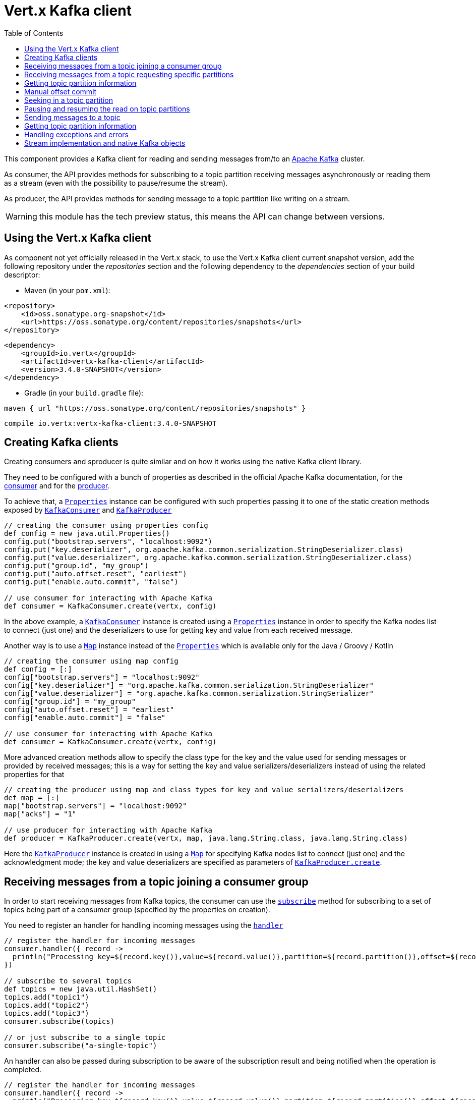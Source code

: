 = Vert.x Kafka client
:toc: left

This component provides a Kafka client for reading and sending messages from/to an link:https://kafka.apache.org/[Apache Kafka] cluster.

As consumer, the API provides methods for subscribing to a topic partition receiving
messages asynchronously or reading them as a stream (even with the possibility to pause/resume the stream).

As producer, the API provides methods for sending message to a topic partition like writing on a stream.

WARNING: this module has the tech preview status, this means the API can change between versions.

== Using the Vert.x Kafka client

As component not yet officially released in the Vert.x stack, to use the Vert.x Kafka client current snapshot version,
add the following repository under the _repositories_ section and the following dependency to the _dependencies_ section
of your build descriptor:

* Maven (in your `pom.xml`):

[source,xml,subs="+attributes"]
----
<repository>
    <id>oss.sonatype.org-snapshot</id>
    <url>https://oss.sonatype.org/content/repositories/snapshots</url>
</repository>
----

[source,xml,subs="+attributes"]
----
<dependency>
    <groupId>io.vertx</groupId>
    <artifactId>vertx-kafka-client</artifactId>
    <version>3.4.0-SNAPSHOT</version>
</dependency>
----

* Gradle (in your `build.gradle` file):

[source,groovy,subs="+attributes"]
----
maven { url "https://oss.sonatype.org/content/repositories/snapshots" }
----

[source,groovy,subs="+attributes"]
----
compile io.vertx:vertx-kafka-client:3.4.0-SNAPSHOT
----

== Creating Kafka clients

Creating consumers and sproducer is quite similar and on how it works using the native Kafka client library.

They need to be configured with a bunch of properties as described in the official
Apache Kafka documentation, for the link:https://kafka.apache.org/documentation/#newconsumerconfigs[consumer] and
for the link:https://kafka.apache.org/documentation/#producerconfigs[producer].

To achieve that, a `link:../../apidocs/java/util/Properties.html[Properties]` instance can be configured with such properties passing it to one of the
static creation methods exposed by `link:../../apidocs/io/vertx/kafka/client/consumer/KafkaConsumer.html[KafkaConsumer]` and
`link:../../apidocs/io/vertx/kafka/client/producer/KafkaProducer.html[KafkaProducer]`

[source,groovy]
----

// creating the consumer using properties config
def config = new java.util.Properties()
config.put("bootstrap.servers", "localhost:9092")
config.put("key.deserializer", org.apache.kafka.common.serialization.StringDeserializer.class)
config.put("value.deserializer", org.apache.kafka.common.serialization.StringDeserializer.class)
config.put("group.id", "my_group")
config.put("auto.offset.reset", "earliest")
config.put("enable.auto.commit", "false")

// use consumer for interacting with Apache Kafka
def consumer = KafkaConsumer.create(vertx, config)

----

In the above example, a `link:../../apidocs/io/vertx/kafka/client/consumer/KafkaConsumer.html[KafkaConsumer]` instance is created using
a `link:../../apidocs/java/util/Properties.html[Properties]` instance in order to specify the Kafka nodes list to connect (just one) and
the deserializers to use for getting key and value from each received message.

Another way is to use a `link:../../apidocs/java/util/Map.html[Map]` instance instead of the `link:../../apidocs/java/util/Properties.html[Properties]` which is available
only for the Java / Groovy / Kotlin

[source,groovy]
----

// creating the consumer using map config
def config = [:]
config["bootstrap.servers"] = "localhost:9092"
config["key.deserializer"] = "org.apache.kafka.common.serialization.StringDeserializer"
config["value.deserializer"] = "org.apache.kafka.common.serialization.StringSerializer"
config["group.id"] = "my_group"
config["auto.offset.reset"] = "earliest"
config["enable.auto.commit"] = "false"

// use consumer for interacting with Apache Kafka
def consumer = KafkaConsumer.create(vertx, config)

----

More advanced creation methods allow to specify the class type for the key and the value used for sending messages
or provided by received messages; this is a way for setting the key and value serializers/deserializers instead of
using the related properties for that

[source,groovy]
----

// creating the producer using map and class types for key and value serializers/deserializers
def map = [:]
map["bootstrap.servers"] = "localhost:9092"
map["acks"] = "1"

// use producer for interacting with Apache Kafka
def producer = KafkaProducer.create(vertx, map, java.lang.String.class, java.lang.String.class)

----

Here the `link:../../apidocs/io/vertx/kafka/client/producer/KafkaProducer.html[KafkaProducer]` instance is created in using a `link:../../apidocs/java/util/Map.html[Map]` for
specifying Kafka nodes list to connect (just one) and the acknowledgment mode; the key and value deserializers are
specified as parameters of `link:../../apidocs/io/vertx/kafka/client/producer/KafkaProducer.html#create-io.vertx.core.Vertx-java.util.Map-java.lang.Class-java.lang.Class-[KafkaProducer.create]`.

== Receiving messages from a topic joining a consumer group

In order to start receiving messages from Kafka topics, the consumer can use the
`link:../../apidocs/io/vertx/kafka/client/consumer/KafkaConsumer.html#subscribe-java.util.Set-[subscribe]` method for
subscribing to a set of topics being part of a consumer group (specified by the properties on creation).

You need to register an handler for handling incoming messages using the
`link:../../apidocs/io/vertx/kafka/client/consumer/KafkaConsumer.html#handler-io.vertx.core.Handler-[handler]`

[source,groovy]
----

// register the handler for incoming messages
consumer.handler({ record ->
  println("Processing key=${record.key()},value=${record.value()},partition=${record.partition()},offset=${record.offset()}")
})

// subscribe to several topics
def topics = new java.util.HashSet()
topics.add("topic1")
topics.add("topic2")
topics.add("topic3")
consumer.subscribe(topics)

// or just subscribe to a single topic
consumer.subscribe("a-single-topic")

----

An handler can also be passed during subscription to be aware of the subscription result and being notified when the operation
is completed.

[source,groovy]
----

// register the handler for incoming messages
consumer.handler({ record ->
  println("Processing key=${record.key()},value=${record.value()},partition=${record.partition()},offset=${record.offset()}")
})

// subscribe to several topics
def topics = new java.util.HashSet()
topics.add("topic1")
topics.add("topic2")
topics.add("topic3")
consumer.subscribe(topics, { ar ->
  if (ar.succeeded()) {
    println("subscribed")
  } else {
    println("Could not subscribe ${ar.cause().getMessage()}")
  }
})

// or just subscribe to a single topic
consumer.subscribe("a-single-topic", { ar ->
  if (ar.succeeded()) {
    println("subscribed")
  } else {
    println("Could not subscribe ${ar.cause().getMessage()}")
  }
})

----

Using the consumer group way, the Kafka cluster assigns partitions to the consumer taking into account other connected
consumers in the same consumer group, so that partitions can be spread across them.

The Kafka cluster handles partitions re-balancing when a consumer leaves the group (so assigned partitions are free
to be assigned to other consumers) or a new consumer joins the group (so it wants partitions to read from).

You can register handlers on a `link:../../apidocs/io/vertx/kafka/client/consumer/KafkaConsumer.html[KafkaConsumer]` to be notified
of the partitions revocations and assignments by the Kafka cluster using
`link:../../apidocs/io/vertx/kafka/client/consumer/KafkaConsumer.html#partitionsRevokedHandler-io.vertx.core.Handler-[partitionsRevokedHandler]` and
`link:../../apidocs/io/vertx/kafka/client/consumer/KafkaConsumer.html#partitionsAssignedHandler-io.vertx.core.Handler-[partitionsAssignedHandler]`.

[source,groovy]
----

// register the handler for incoming messages
consumer.handler({ record ->
  println("Processing key=${record.key()},value=${record.value()},partition=${record.partition()},offset=${record.offset()}")
})

// registering handlers for assigned and revoked partitions
consumer.partitionsAssignedHandler({ topicPartitions ->

  println("Partitions assigned")
  topicPartitions.each { topicPartition ->
    println("${topicPartition.topic} ${topicPartition.partition}")
  }
})

consumer.partitionsRevokedHandler({ topicPartitions ->

  println("Partitions revoked")
  topicPartitions.each { topicPartition ->
    println("${topicPartition.topic} ${topicPartition.partition}")
  }
})

// subscribes to the topic
consumer.subscribe("test", { ar ->

  if (ar.succeeded()) {
    println("Consumer subscribed")
  }
})

----

After joining a consumer group for receiving messages, a consumer can decide to leave the consumer group in order to
not get messages anymore using `link:../../apidocs/io/vertx/kafka/client/consumer/KafkaConsumer.html#unsubscribe--[unsubscribe]`

[source,groovy]
----

// consumer is already member of a consumer group

// unsubscribing request
consumer.unsubscribe()

----

You can add an handler to be notified of the result

[source,groovy]
----

// consumer is already member of a consumer group

// unsubscribing request
consumer.unsubscribe({ ar ->

  if (ar.succeeded()) {
    println("Consumer unsubscribed")
  }
})

----

== Receiving messages from a topic requesting specific partitions

Besides being part of a consumer group for receiving messages from a topic, a consumer can ask for a specific
topic partition. When the consumer is not part part of a consumer group the overall application cannot
rely on the re-balancing feature.

You can use `link:../../apidocs/io/vertx/kafka/client/consumer/KafkaConsumer.html#assign-java.util.Set-io.vertx.core.Handler-[assign]`
in order to ask for specific partitions.

[source,groovy]
----

// register the handler for incoming messages
consumer.handler({ record ->
  println("key=${record.key()},value=${record.value()},partition=${record.partition()},offset=${record.offset()}")
})

//
def topicPartitions = new java.util.HashSet()
topicPartitions.add([
  topic:"test",
  partition:0
])

// requesting to be assigned the specific partition
consumer.assign(topicPartitions, { done ->

  if (done.succeeded()) {
    println("Partition assigned")

    // requesting the assigned partitions
    consumer.assignment({ done1 ->

      if (done1.succeeded()) {

        done1.result().each { topicPartition ->
          println("${topicPartition.topic} ${topicPartition.partition}")
        }
      }
    })
  }
})

----

Calling `link:../../apidocs/io/vertx/kafka/client/consumer/KafkaConsumer.html#assignment-io.vertx.core.Handler-[assignment]` provides
the list of the current assigned partitions.

== Getting topic partition information

You can call the `link:../../apidocs/io/vertx/kafka/client/consumer/KafkaConsumer.html#partitionsFor-java.lang.String-io.vertx.core.Handler-[partitionsFor]` to get information about
partitions for a specified topic

[source,groovy]
----

// asking partitions information about specific topic
consumer.partitionsFor("test", { ar ->

  if (ar.succeeded()) {

    ar.result().each { partitionInfo ->
      println(partitionInfo)
    }
  }
})

----

In addition `link:../../apidocs/io/vertx/kafka/client/consumer/KafkaConsumer.html#listTopics-io.vertx.core.Handler-[listTopics]` provides all available topics
with related partitions

[source,groovy]
----

// asking information about available topics and related partitions
consumer.listTopics({ ar ->

  if (ar.succeeded()) {

    def map = ar.result()
    map.each { topic, partitions ->
      println("topic = ${topic}")
      println("partitions = ${map[topic]}")
    }
  }
})

----

== Manual offset commit

In Apache Kafka the consumer is in charge to handle the offset of the last read message.

This is executed by the commit operation executed automatically every time a bunch of messages are read
from a topic partition. The configuration parameter `enable.auto.commit` must be set to `true` when the
consumer is created.

Manual offset commit, can be achieved with `link:../../apidocs/io/vertx/kafka/client/consumer/KafkaConsumer.html#commit-io.vertx.core.Handler-[commit]`.
It can be used to achieve _at least once_ delivery to be sure that the read messages are processed before committing
the offset.

[source,groovy]
----

// consumer is processing read messages

// committing offset of the last read message
consumer.commit({ ar ->

  if (ar.succeeded()) {
    println("Last read message offset committed")
  }
})

----

== Seeking in a topic partition

A great advantage of using Apache Kafka is that the messages are retained for a long period of time and the consumer can
seek inside a topic partition for re-reading all or part of the messages and then coming back to the end of
the partition. Using the `link:../../apidocs/io/vertx/kafka/client/consumer/KafkaConsumer.html#seek-io.vertx.kafka.client.common.TopicPartition-long-io.vertx.core.Handler-[seek]`
method it's possible to change the offset for starting to read at specific position. If the consumer needs to re-read the stream
from the beginning, there is the `link:../../apidocs/io/vertx/kafka/client/consumer/KafkaConsumer.html#seekToBeginning-java.util.Set-io.vertx.core.Handler-[seekToBeginning]`
method. Finally, in order to come back at the end of the partition, it's possible to use the
`link:../../apidocs/io/vertx/kafka/client/consumer/KafkaConsumer.html#seekToEnd-java.util.Set-io.vertx.core.Handler-[seekToEnd]` method.

[source,groovy]
----

def topicPartition = [
  topic:"test",
  partition:0
]

// seeking to a specific offset
consumer.seek(topicPartition, 10, { done ->

  if (done.succeeded()) {
    println("Seeking done")
  }
})

// seeking at the beginning of the partition
consumer.seekToBeginning(java.util.Collections.singleton(topicPartition), { done ->

  if (done.succeeded()) {
    println("Seeking done")
  }
})

// seeking at the end of the partition
consumer.seekToEnd(java.util.Collections.singleton(topicPartition), { done ->

  if (done.succeeded()) {
    println("Seeking done")
  }
})

----

== Pausing and resuming the read on topic partitions

A consumer has the possibility to pause the read operation from a topic, in order to not receive other messages
(i.e. having more time to process the messages already read) and then resume the read for continuing to receive messages.
In order to do that, the `link:../../apidocs/io/vertx/kafka/client/consumer/KafkaConsumer.html[KafkaConsumer]` interface provides the
`link:../../apidocs/io/vertx/kafka/client/consumer/KafkaConsumer.html#pause-java.util.Set-io.vertx.core.Handler-[pause]` method and the
`link:../../apidocs/io/vertx/kafka/client/consumer/KafkaConsumer.html#resume-java.util.Set-io.vertx.core.Handler-[resume]` method.

[source,groovy]
----

def topicPartitions = new java.util.HashSet()
topicPartitions.add([
  topic:"test",
  partition:0
])

// registering the handler for incoming messages
consumer.handler({ record ->
  println("key=${record.key()},value=${record.value()},partition=${record.partition()},offset=${record.offset()}")

  // i.e. pause/resume on partition 0, after reading message up to offset 5
  if ((record.partition() == 0) && (record.offset() == 5)) {

    // pausing read operation
    consumer.pause(topicPartitions, { done ->

      if (done.succeeded()) {

        println("Paused")
        // resuming read operation after a specific time
        vertx.setTimer(5000, { t ->

          // resuming read operation
          consumer.resume(topicPartitions, { done1 ->

            if (done1.succeeded()) {
              println("Resumed")
            }
          })

        })

      }
    })
  }
})

// subscribing to the topic
consumer.subscribe(java.util.Collections.singleton("test"), { done ->

  if (done.succeeded()) {
    println("Consumer subscribed")
  }
})

----

== Sending messages to a topic

The `link:../../apidocs/io/vertx/kafka/client/producer/KafkaProducer.html[KafkaProducer]` interface provides the
`link:../../apidocs/io/vertx/kafka/client/producer/KafkaProducer.html#write-io.vertx.kafka.client.producer.KafkaProducerRecord-io.vertx.core.Handler-[write]`
method for sending messages (records) to a topic having the possibility to receive metadata about the messages sent like
the topic itself, the destination partition and the assigned offset. The simpler way is sending a message specifying
only the destination topic and the related value; in this case, without a key or a specific partition, the sender works
in a round robin way sending messages across all the partitions of the topic.

[source,groovy]
----

(0..<5).each { i ->

  // only topic and message value are specified, round robin on destination partitions
  def record = KafkaProducerRecord.create("test", "message_${i}")

  producer.write(record, { done ->

    if (done.succeeded()) {

      def recordMetadata = done.result()
      println("Message ${record.value()} written on topic=${recordMetadata.topic}, partition=${recordMetadata.partition}, offset=${recordMetadata.offset}")
    }

  })
}


----

In order to specify the destination partition for a message, it's possible to specify the partition identifier explicitly
or a key for the message.

[source,groovy]
----

(0..<10).each { i ->

  // a destination partition is specified
  def record = KafkaProducerRecord.create("test", null, "message_${i}", 0)

  producer.write(record, { done ->

    if (done.succeeded()) {

      def recordMetadata = done.result()
      println("Message ${record.value()} written on topic=${recordMetadata.topic}, partition=${recordMetadata.partition}, offset=${recordMetadata.offset}")
    }

  })
}


----

Using a key, the sender processes an hash on that in order to identify the destination partition; it
guarantees that all messages with the same key are sent to the same partition in order.

[source,groovy]
----

(0..<10).each { i ->

  // i.e. defining different keys for odd and even messages
  def key = i % 2

  // a key is specified, all messages with same key will be sent to the same partition
  def record = KafkaProducerRecord.create("test", java.lang.String.valueOf(key), "message_${i}")

  producer.write(record, { done ->

    if (done.succeeded()) {

      def recordMetadata = done.result()
      println("Message ${record.value()} written on topic=${record.value()}, partition=${record.value()}, offset=${recordMetadata.offset}")
    }

  })
}


----

== Getting topic partition information

You can call the `link:../../apidocs/io/vertx/kafka/client/producer/KafkaProducer.html#partitionsFor-java.lang.String-io.vertx.core.Handler-[partitionsFor]` to get information about
partitions for a specified topic:

[source,groovy]
----

// asking partitions information about specific topic
producer.partitionsFor("test", { ar ->

  if (ar.succeeded()) {

    ar.result().each { partitionInfo ->
      println(partitionInfo)
    }
  }
})

----

== Handling exceptions and errors

In order to handle potential errors and exceptions during the communication between a Kafka client (consumer or producer)
and the Kafka cluster, both `link:../../apidocs/io/vertx/kafka/client/consumer/KafkaConsumer.html[KafkaConsumer]` and `link:../../apidocs/io/vertx/kafka/client/producer/KafkaProducer.html[KafkaProducer]`
interface provide the "exceptionHandler" method for setting an handler called when an error happens (i.e. timeout).

[source,groovy]
----

// setting handler for errors
consumer.exceptionHandler({ e ->
  println("Error = ${e.getMessage()}")
})

----

== Stream implementation and native Kafka objects

Other than the polyglot version of the Kafka consumer and producer, this component provides a stream oriented
implementation which handles native Kafka objects (and not the related Vert.x counterparts).
The available interfaces are `link:../../apidocs/io/vertx/kafka/client/consumer/KafkaReadStream.html[KafkaReadStream]` for reading topic partitions and
`link:../../apidocs/io/vertx/kafka/client/producer/KafkaWriteStream.html[KafkaWriteStream]` for writing to topics. The extends the interfaces provided
by Vert.x for handling stream so the `link:../../apidocs/io/vertx/core/streams/ReadStream.html[ReadStream]` and `link:../../apidocs/io/vertx/core/streams/WriteStream.html[WriteStream]`
where the handled classes are the native ones from the Kafka client libraries like the
`link:../../apidocs/org/apache/kafka/clients/consumer/ConsumerRecord.html[ConsumerRecord]` and the `link:../../apidocs/org/apache/kafka/clients/producer/ProducerRecord.html[ProducerRecord]`.
The way to interact with the above streams is quite similar to the polyglot version.